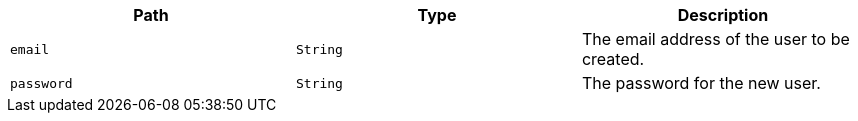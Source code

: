 |===
|Path|Type|Description

|`+email+`
|`+String+`
|The email address of the user to be created.

|`+password+`
|`+String+`
|The password for the new user.

|===